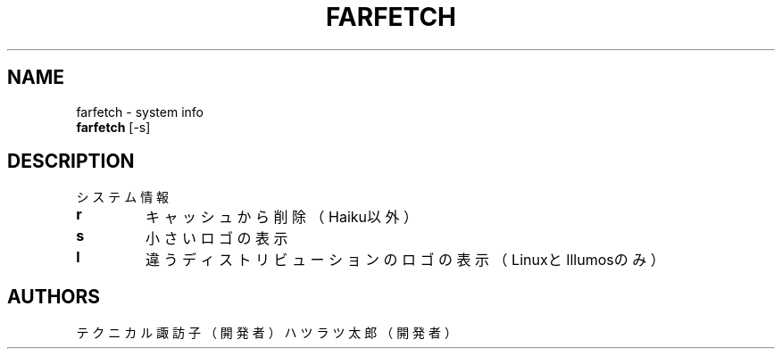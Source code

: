 .TH FARFETCH 1 VERSION
.SH NAME
farfetch - system info
.br
.B farfetch
[-s]
.SH DESCRIPTION
.PP
システム情報
.TP
\fB\,r\fR
キャッシュから削除（Haiku以外）
.TP
\fB\,s\fR
小さいロゴの表示
.TP
\fB\,l\fR
違うディストリビューションのロゴの表示（LinuxとIllumosのみ）
.SH AUTHORS
.PP
テクニカル諏訪子（開発者）
ハツラツ太郎（開発者）
